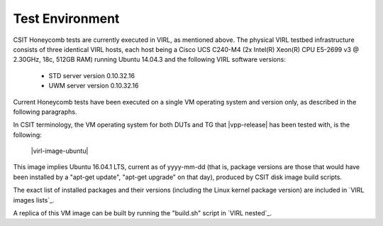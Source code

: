 Test Environment
================

CSIT Honeycomb tests are currently executed in VIRL, as mentioned above. The
physical VIRL testbed infrastructure consists of three identical VIRL hosts,
each host being a Cisco UCS C240-M4 (2x Intel(R) Xeon(R) CPU E5-2699 v3 @
2.30GHz, 18c, 512GB RAM) running Ubuntu 14.04.3 and the following VIRL software
versions:

  - STD server version 0.10.32.16
  - UWM server version 0.10.32.16

Current Honeycomb tests have been executed on a single VM operating system and
version only, as described in the following paragraphs.

In CSIT terminology, the VM operating system for both DUTs and TG that
|vpp-release| has been tested with, is the following:

  |virl-image-ubuntu|

This image implies Ubuntu 16.04.1 LTS, current as of yyyy-mm-dd (that is,
package versions are those that would have been installed by a "apt-get update",
"apt-get upgrade" on that day), produced by CSIT disk image build scripts.

The exact list of installed packages and their versions (including the Linux
kernel package version) are included in `VIRL images lists`_.

A replica of this VM image can be built by running the "build.sh" script in
`VIRL nested`_.

